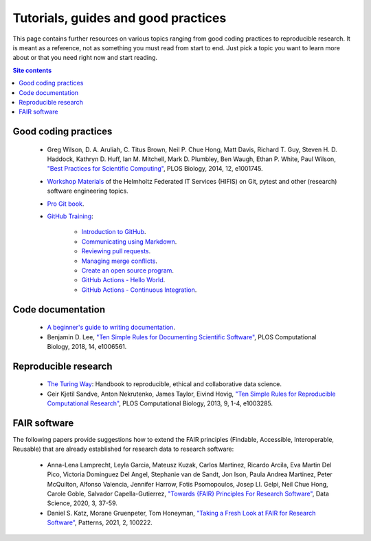 .. _tutorials-guides-and-good-practices-label:

Tutorials, guides and good practices
====================================

This page contains further resources on various topics ranging from good
coding practices to reproducible research.  It is meant as a reference,
not as something you must read from start to end.  Just pick a topic you
want to learn more about or that you need right now and start reading.

.. contents:: Site contents
    :depth: 2
    :local:


Good coding practices
---------------------

    * Greg Wilson, D. A. Aruliah, C. Titus Brown, Neil P. Chue Hong,
      Matt Davis, Richard T. Guy, Steven H. D. Haddock, Kathryn D. Huff,
      Ian M. Mitchell, Mark D. Plumbley, Ben Waugh, Ethan P. White, Paul
      Wilson, `"Best Practices for Scientific Computing"
      <https://doi.org/10.1371/journal.pbio.1001745>`_, PLOS Biology,
      2014, 12, e1001745.

    * `Workshop Materials`_ of the Helmholtz Federated IT Services
      (HIFIS) on Git, pytest and other (research) software engineering
      topics.

    * `Pro Git book`_.

    * `GitHub Training`_:

        - `Introduction to GitHub`_.
        - `Communicating using Markdown`_.
        - `Reviewing pull requests`_.
        - `Managing merge conflicts`_.
        - `Create an open source program`_.
        - `GitHub Actions - Hello World`_.
        - `GitHub Actions - Continuous Integration`_.


Code documentation
------------------

    * `A beginner's guide to writing documentation
      <https://www.writethedocs.org/guide/writing/beginners-guide-to-docs/>`_.

    * Benjamin D. Lee, `"Ten Simple Rules for Documenting Scientific
      Software" <https://doi.org/10.1371/journal.pcbi.1006561>`_, PLOS
      Computational Biology, 2018, 14, e1006561.


Reproducible research
---------------------

    * `The Turing Way`_: Handbook to reproducible, ethical and
      collaborative data science.

    * Geir Kjetil Sandve, Anton Nekrutenko, James Taylor, Eivind Hovig,
      `"Ten Simple Rules for Reproducible Computational Research"
      <https://doi.org/10.1371/journal.pcbi.1003285>`_, PLOS
      Computational Biology, 2013, 9, 1-4, e1003285.


FAIR software
-------------

The following papers provide suggestions how to extend the FAIR
principles (Findable, Accessible,  Interoperable, Reusable) that are
already established for research data to research software:

    * Anna-Lena Lamprecht, Leyla Garcia, Mateusz Kuzak, Carlos Martinez,
      Ricardo Arcila, Eva Martin Del Pico, Victoria Dominguez Del Angel,
      Stephanie van de Sandt, Jon Ison, Paula Andrea Martinez, Peter
      McQuilton, Alfonso Valencia, Jennifer Harrow, Fotis Psomopoulos,
      Josep Ll. Gelpi, Neil Chue Hong, Carole Goble, Salvador
      Capella-Gutierrez, `"Towards {FAIR} Principles For Research
      Software" <https://doi.org/10.3233/DS-190026>`_, Data Science,
      2020, 3, 37-59.

    * Daniel S. Katz, Morane Gruenpeter, Tom Honeyman, `"Taking a Fresh
      Look at FAIR for Research Software"
      <https://doi.org/10.1016/j.patter.2021.100222>`_, Patterns, 2021,
      2, 100222.


.. _The Turing Way: https://the-turing-way.netlify.app/welcome.html
.. _Workshop Materials: https://gitlab.com/hifis/hifis-workshops
.. _Pro Git book: https://git-scm.com/book/en/v2
.. _GitHub Training: https://lab.github.com/githubtraining
.. _Introduction to GitHub:
    https://lab.github.com/githubtraining/introduction-to-github
.. _Communicating using Markdown:
    https://lab.github.com/githubtraining/communicating-using-markdown
.. _Reviewing pull requests:
    https://lab.github.com/githubtraining/reviewing-pull-requests
.. _Managing merge conflicts:
    https://lab.github.com/githubtraining/managing-merge-conflicts
.. _Create an open source program:
    https://lab.github.com/githubtraining/create-an-open-source-program
.. _GitHub Actions - Hello World:
    https://lab.github.com/githubtraining/github-actions:-hello-world
.. _GitHub Actions - Continuous Integration:
    https://lab.github.com/githubtraining/github-actions:-continuous-integration
